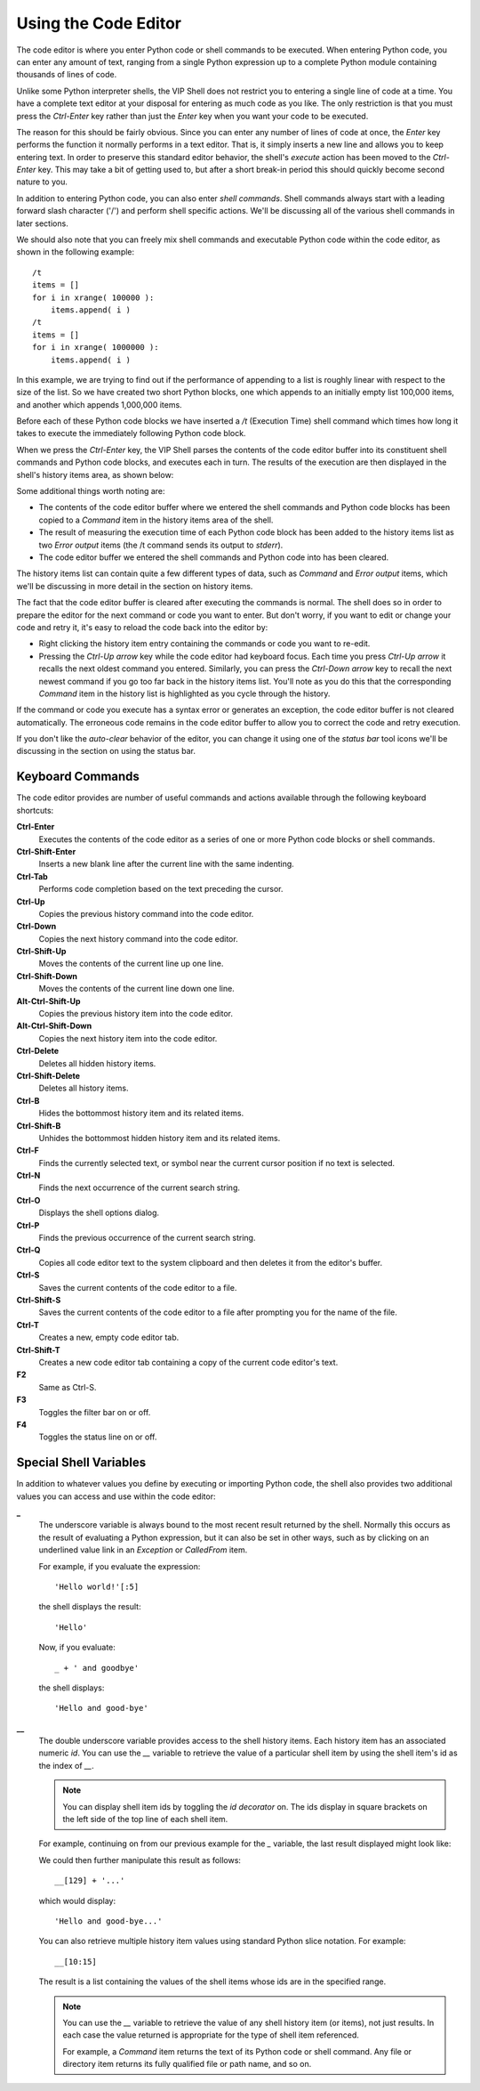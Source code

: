 .. _vip_code_editor:

Using the Code Editor
=====================

The code editor is where you enter Python code or shell commands to be executed.
When entering Python code, you can enter any amount of text, ranging from a
single Python expression up to a complete Python module containing thousands of
lines of code.

Unlike some Python interpreter shells, the VIP Shell does not restrict you to
entering a single line of code at a time. You have a complete text editor at
your disposal for entering as much code as you like. The only restriction is
that you must press the *Ctrl-Enter* key rather than just the *Enter* key when
you want your code to be executed.

The reason for this should be fairly obvious. Since you can enter any number of
lines of code at once, the *Enter* key performs the function it normally
performs in a text editor. That is, it simply inserts a new line and allows you
to keep entering text. In order to preserve this standard editor behavior, the
shell's *execute* action has been moved to the *Ctrl-Enter* key. This may take a
bit of getting used to, but after a short break-in period this should quickly
become second nature to you.

In addition to entering Python code, you can also enter *shell commands*. Shell
commands always start with a leading forward slash character ('/') and perform
shell specific actions. We'll be discussing all of the various shell commands in
later sections.

We should also note that you can freely mix shell commands and executable
Python code within the code editor, as shown in the following example::

    /t
    items = []
    for i in xrange( 100000 ):
        items.append( i )
    /t
    items = []
    for i in xrange( 1000000 ):
        items.append( i )

In this example, we are trying to find out if the performance of appending to a
list is roughly linear with respect to the size of the list. So we have created
two short Python blocks, one which appends to an initially empty list 100,000
items, and another which appends 1,000,000 items.

Before each of these Python code blocks we have inserted a */t* (Execution Time)
shell command which times how long it takes to execute the immediately following
Python code block.

When we press the *Ctrl-Enter* key, the VIP Shell parses the contents of the
code editor buffer into its constituent shell commands and Python code blocks,
and executes each in turn. The results of the execution are then displayed in
the shell's history items area, as shown below:

.. image:: images/vip_code_editor1.jpg

Some additional things worth noting are:

* The contents of the code editor buffer where we entered the shell commands and
  Python code blocks has been copied to a *Command* item in the history items
  area of the shell.
* The result of measuring the execution time of each Python code block has been
  added to the history items list as two *Error output* items (the /t command
  sends its output to *stderr*).
* The code editor buffer we entered the shell commands and Python code into has
  been cleared.

The history items list can contain quite a few different types of data, such
as *Command* and *Error output* items, which we'll be discussing in more detail
in the section on history items.

The fact that the code editor buffer is cleared after executing the commands is
normal. The shell does so in order to prepare the editor for the next command or
code you want to enter. But don't worry, if you want to edit or change your code
and retry it, it's easy to reload the code back into the editor by:

* Right clicking the history item entry containing the commands or code you want
  to re-edit.
* Pressing the *Ctrl-Up arrow* key while the code editor had keyboard focus.
  Each time you press *Ctrl-Up arrow* it recalls the next oldest command you
  entered. Similarly, you can press the *Ctrl-Down arrow* key to recall the next
  newest command if you go too far back in the history items list. You'll note
  as you do this that the corresponding *Command* item in the history list is
  highlighted as you cycle through the history.

If the command or code you execute has a syntax error or generates an exception,
the code editor buffer is not cleared automatically. The erroneous code remains
in the code editor buffer to allow you to correct the code and retry execution.

If you don't like the *auto-clear* behavior of the editor, you can change it
using one of the *status bar* tool icons we'll be discussing in the section on
using the status bar.

Keyboard Commands
-----------------

The code editor provides are number of useful commands and actions available
through the following keyboard shortcuts:

**Ctrl-Enter**
    Executes the contents of the code editor as a series of one or more Python
    code blocks or shell commands.

**Ctrl-Shift-Enter**
    Inserts a new blank line after the current line with the same indenting.

**Ctrl-Tab**
    Performs code completion based on the text preceding the cursor.

**Ctrl-Up**
    Copies the previous history command into the code editor.

**Ctrl-Down**
    Copies the next history command into the code editor.

**Ctrl-Shift-Up**
    Moves the contents of the current line up one line.

**Ctrl-Shift-Down**
    Moves the contents of the current line down one line.

**Alt-Ctrl-Shift-Up**
    Copies the previous history item into the code editor.

**Alt-Ctrl-Shift-Down**
    Copies the next history item into the code editor.

**Ctrl-Delete**
    Deletes all hidden history items.

**Ctrl-Shift-Delete**
    Deletes all history items.

**Ctrl-B**
    Hides the bottommost history item and its related items.

**Ctrl-Shift-B**
    Unhides the bottommost hidden history item and its related items.

**Ctrl-F**
    Finds the currently selected text, or symbol near the current cursor
    position if no text is selected.

**Ctrl-N**
    Finds the next occurrence of the current search string.

**Ctrl-O**
    Displays the shell options dialog.

**Ctrl-P**
    Finds the previous occurrence of the current search string.

**Ctrl-Q**
    Copies all code editor text to the system clipboard and then deletes it from
    the editor's buffer.

**Ctrl-S**
    Saves the current contents of the code editor to a file.

**Ctrl-Shift-S**
    Saves the current contents of the code editor to a file after prompting you
    for the name of the file.

**Ctrl-T**
    Creates a new, empty code editor tab.

**Ctrl-Shift-T**
    Creates a new code editor tab containing a copy of the current code editor's
    text.

**F2**
    Same as Ctrl-S.

**F3**
    Toggles the filter bar on or off.

**F4**
    Toggles the status line on or off.

Special Shell Variables
-----------------------

In addition to whatever values you define by executing or importing Python code,
the shell also provides two additional values you can access and use within the
code editor:

**_**
    The underscore variable is always bound to the most recent result returned
    by the shell. Normally this occurs as the result of evaluating a Python
    expression, but it can also be set in other ways, such as by clicking on an
    underlined value link in an *Exception* or *CalledFrom* item.

    For example, if you evaluate the expression::

        'Hello world!'[:5]

    the shell displays the result::

        'Hello'

    Now, if you evaluate::

        _ + ' and goodbye'

    the shell displays::

        'Hello and good-bye'

**__**
    The double underscore variable provides access to the shell history items.
    Each history item has an associated numeric *id*. You can use the *__*
    variable to retrieve the value of a particular shell item by using the shell
    item's id as the index of *__*.

    .. note::

       You can display shell item ids by toggling the *id decorator* on. The ids
       display in square brackets on the left side of the top line of each shell
       item.

    For example, continuing on from our previous example for the *_* variable,
    the last result displayed might look like:

    .. image:: images/vip_ids2.jpg

    We could then further manipulate this result as follows::

        __[129] + '...'

    which would display::

        'Hello and good-bye...'

    You can also retrieve multiple history item values using standard Python
    slice notation. For example::

        __[10:15]

    The result is a list containing the values of the shell items whose ids are
    in the specified range.

    .. note::

        You can use the *__* variable to retrieve the value of any shell history
        item (or items), not just results. In each case the value returned is
        appropriate for the type of shell item referenced.

        For example, a *Command* item returns the text of its Python code or
        shell command. Any file or directory item returns its fully qualified
        file or path name, and so on.
